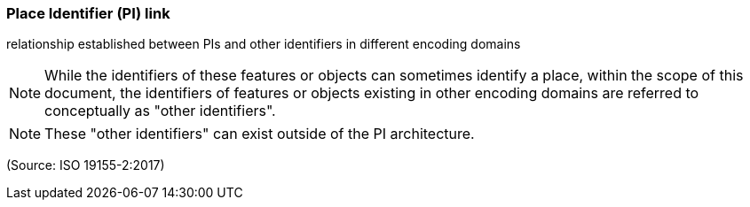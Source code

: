 === Place Identifier (PI) link

relationship established between PIs and other identifiers in different encoding domains

NOTE: While the identifiers of these features or objects can sometimes identify a place, within the scope of this document, the identifiers of features or objects existing in other encoding domains are referred to conceptually as "other identifiers".

NOTE: These "other identifiers" can exist outside of the PI architecture.

(Source: ISO 19155-2:2017)

